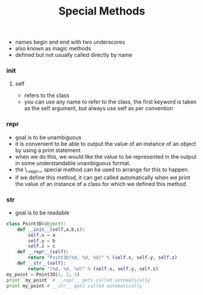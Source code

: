 #+TITLE: Special Methods

- names begin and end with two underscores
- also known as magic methods
- defined but not usually called directly by name
*** init
**** self
     - refers to the class
     - you can use any name to refer to the class, the first keyword is taken as the self argument, but always use self as per convention
*** repr
- goal is to be unambiguous
- it is convenient to be able to output the value of an instance of an object by using a print statement
- when we do this, we would like the value to be represented in the output in some understandable unambiguous format.
- the \__repr__ special method can be used to arrange for this to happen. 
- if we define this method, it can get called automatically when we print the value of an instance of a class for which we defined this method
*** str
- goal is to be readable

#+BEGIN_SRC python
class Point3D(object):
    def __init__(self,a,b,c):
        self.x = a
        self.y = b
        self.z = c
    def __repr__(self):
        return "Point3D(%d, %d, %d)" % (self.x, self.y, self.z)
    def __str__(self):
        return "(%d, %d, %d)" % (self.x, self.y, self.z)
my_point = Point3D(1, 2, 3)
print `my_point` # __repr__ gets called automatically
print my_point # __str__ gets called automatically
#+END_SRC

